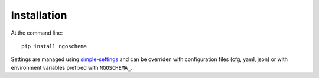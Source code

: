 ============
Installation
============

At the command line::

    pip install ngoschema

Settings are managed using
`simple-settings <https://raw.githubusercontent.com/drgarcia1986/simple-settings>`_
and can be overriden with configuration files (cfg, yaml, json) or with environment variables
prefixed with ``NGOSCHEMA_``.

